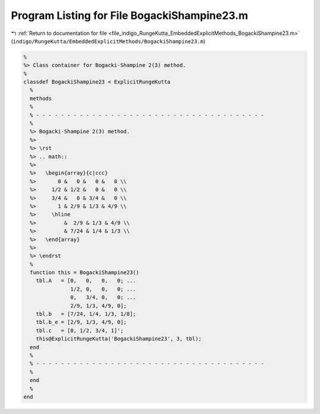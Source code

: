 
.. _program_listing_file_indigo_RungeKutta_EmbeddedExplicitMethods_BogackiShampine23.m:

Program Listing for File BogackiShampine23.m
============================================

|exhale_lsh| :ref:`Return to documentation for file <file_indigo_RungeKutta_EmbeddedExplicitMethods_BogackiShampine23.m>` (``indigo/RungeKutta/EmbeddedExplicitMethods/BogackiShampine23.m``)

.. |exhale_lsh| unicode:: U+021B0 .. UPWARDS ARROW WITH TIP LEFTWARDS

.. code-block:: MATLAB

   %
   %> Class container for Bogacki-Shampine 2(3) method.
   %
   classdef BogackiShampine23 < ExplicitRungeKutta
     %
     methods
     %
     % - - - - - - - - - - - - - - - - - - - - - - - - - - - - - - - - - - - - -
     %
     %> Bogacki-Shampine 2(3) method.
     %>
     %> \rst
     %> .. math::
     %>
     %>   \begin{array}{c|ccc}
     %>       0 &   0 &   0 &   0 \\
     %>     1/2 & 1/2 &   0 &   0 \\
     %>     3/4 &   0 & 3/4 &   0 \\
     %>       1 & 2/9 & 1/3 & 4/9 \\
     %>     \hline
     %>         &  2/9 & 1/3 & 4/9 \\
     %>         & 7/24 & 1/4 & 1/3 \\
     %>   \end{array}
     %>
     %> \endrst
     %
     function this = BogackiShampine23()
       tbl.A   = [0,   0,   0,   0; ...
                  1/2, 0,   0,   0; ...
                  0,   3/4, 0,   0; ...
                  2/9, 1/3, 4/9, 0];
       tbl.b   = [7/24, 1/4, 1/3, 1/8];
       tbl.b_e = [2/9, 1/3, 4/9, 0];
       tbl.c   = [0, 1/2, 3/4, 1]';
       this@ExplicitRungeKutta('BogackiShampine23', 3, tbl);
     end
     %
     % - - - - - - - - - - - - - - - - - - - - - - - - - - - - - - - - - - - - -
     %
     end
     %
   end
